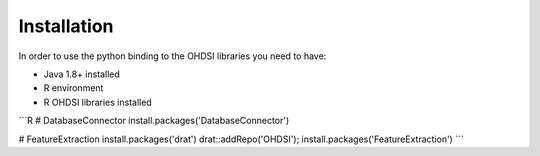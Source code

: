 Installation
============

In order to use the python binding to the OHDSI libraries you need to have:

* Java 1.8+ installed
* R environment
* R OHDSI libraries installed


```R
# DatabaseConnector
install.packages('DatabaseConnector')

# FeatureExtraction
install.packages('drat')
drat::addRepo('OHDSI'); install.packages('FeatureExtraction')
```